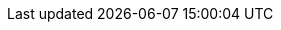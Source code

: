 :red-hat-developers-documentation:
:imagesdir:
:idseparator: -

// Company names
:company-name: Red Hat

// Products
:product-author: CCS
:product: Red Hat Developer Hub
:product-short: Developer Hub
:product-very-short: RHDH
:product-version: 1.4
:product-bundle-version: 1.4.0
:product-chart-version: 1.4.0
:product-backstage-version: 1.29.2
:rhdeveloper-name: Red Hat Developer
:rhel: Red Hat Enterprise Linux
:odf-name: OpenShift Data Foundation

:my-product-url: https://__<my_developer_hub_url>__

// Red Hat Platforms
:ocp-brand-name: Red Hat OpenShift Container Platform
:ocp-short: OpenShift Container Platform
:ocp-very-short: RHOCP
:osd-brand-name: Red Hat OpenShift Dedicated
:osd-short: OpenShift Dedicated
:logging-brand-name: Red Hat OpenShift Logging
:logging-short: OpenShift Logging
// minimum and current latest supported versions
:ocp-version-min: 4.14
:ocp-version: 4.17
// First mention of OpenShift CLI or `oc` in a module
:openshift-cli: pass:quotes[OpenShift CLI (`oc`)]
:rhsso-brand-name: Red Hat Single-Sign On
:rhsso: RHSSO

// Partner Platforms
:aws-brand-name: Amazon Web Services
:aws-short: AWS
:azure-brand-name: Microsoft Azure
:azure-short: Azure
:eks-brand-name: Amazon Elastic Kubernetes Service
:eks-name: Elastic Kubernetes Service
:eks-short: EKS
:aks-brand-name: Microsoft Azure Kubernetes Service
:aks-name: Azure Kubernetes Service
:aks-short: AKS
:gke-brand-name: Google Kubernetes Engine
:gke-short: GKE
:gcp-brand-name: Google Cloud Platform
:gcp-short: GCP

// Release Notes
:rn-product-title: Release notes for Red Hat Developer Hub

// Red Hat Developer Hub administration guide
:ag-product-title: Administration guide for Red Hat Developer Hub

// Red Hat Developer Hub getting started guide
:gs-product-title: Getting started with Red Hat Developer Hub

// Backstage Plugins for Red Hat Developer Hub
//:bs-product-title: Backstage Plugins for Red Hat Developer Hub

//  User Guide
:ug-product-title: Red Hat Developer Hub User Guide

// Links
:LinkAdminGuide: https://access.redhat.com/documentation/en-us/red_hat_developer_hub/{product-version}/html-single/administration_guide_for_red_hat_developer_hub/index
:NameOfAdminGuide: Administration guide for {product}

:LinkGettingStartedGuide: https://access.redhat.com/documentation/en-us/red_hat_developer_hub/{product-version}/html-single/getting_started_with_red_hat_developer_hub/index

:LinkPluginsGuide: https://access.redhat.com/documentation/en-us/red_hat_developer_hub/{product-version}/html-single/configuring_plugins_in_red_hat_developer_hub/index
:NameOfPluginsGuide: Configuring plugins in {product}

:release-notes-url: https://docs.redhat.com/en/documentation/red_hat_developer_hub/{product-version}/html-single/release_notes/index
:release-notes-title: Release notes

:installing-and-viewing-dynamic-plugins-url: https://docs.redhat.com/en/documentation/red_hat_developer_hub/{product-version}/html-single/installing_and_viewing_dynamic_plugins/index
:installing-and-viewing-dynamic-plugins-title: Installing and viewing dynamic plugins

:authentication-book-url: https://docs.redhat.com/documentation/en-us/red_hat_developer_hub/{product-version}/html-single/authentication/index
:authentication-book-title: Authentication

:authorization-book-url: https://docs.redhat.com/documentation/en-us/red_hat_developer_hub/{product-version}/html-single/authorization/index
:authorization-book-title: Authorization

:installing-on-osd-on-gcp-book-url: https://docs.redhat.com/en/documentation/red_hat_developer_hub/{product-version}/html-single/installing_red_hat_developer_hub_on_openshift_dedicated_on_google_cloud_platform/index
:installing-on-osd-on-gcp-book-title: Installing {product} on {gcp-brand-name} on {gcp-brand-name}

:installing-on-ocp-book-url: https://docs.redhat.com/en/documentation/red_hat_developer_hub/{product-version}/html-single/installing_red_hat_developer_hub_on_openshift_container_platform/index
:installing-on-ocp-book-title: Installing {product} on {ocp-short}

:installing-on-eks-book-url: https://docs.redhat.com/en/documentation/red_hat_developer_hub/{product-version}/html-single/installing_red_hat_developer_hub_on_amazon_elastic_kubernetes_service/index
:installing-on-eks-book-title: Installing {product} on {eks-brand-name}

:installing-on-aks-book-url: https://docs.redhat.com/en/documentation/red_hat_developer_hub/{product-version}/html-single/installing_red_hat_developer_hub_on_microsoft_azure_kubernetes_service/index
:installing-on-aks-book-title: Installing {product} on {aks-brand-name}

:installing-in-air-gap-book-url: https://docs.redhat.com/en/documentation/red_hat_developer_hub/{product-version}/html-single/installing_red_hat_developer_hub_in_an_air-gapped_environment/index
:installing-in-air-gap-book-title: Installing {product} in an air-gapped environment

:upgrading-book-url: https://docs.redhat.com/en/documentation/red_hat_developer_hub/{product-version}/html-single/upgrading_red_hat_developer_hub/index
:upgrading-book-title: Upgrading {product}

:plugins-configure-book-url: https://docs.redhat.com/en/documentation/red_hat_developer_hub/{product-version}/html-single/configuring_dynamic_plugins/index
:plugins-configure-book-title: Configuring dynamic plugins
